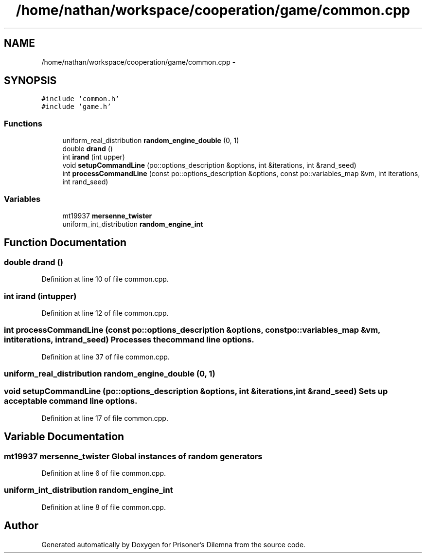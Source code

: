 .TH "/home/nathan/workspace/cooperation/game/common.cpp" 3 "Sat Mar 31 2012" "Version 0.1" "Prisoner's Dilemna" \" -*- nroff -*-
.ad l
.nh
.SH NAME
/home/nathan/workspace/cooperation/game/common.cpp \- 
.SH SYNOPSIS
.br
.PP
\fC#include 'common.h'\fP
.br
\fC#include 'game.h'\fP
.br

.SS "Functions"

.in +1c
.ti -1c
.RI "uniform_real_distribution \fBrandom_engine_double\fP (0, 1)"
.br
.ti -1c
.RI "double \fBdrand\fP ()"
.br
.ti -1c
.RI "int \fBirand\fP (int upper)"
.br
.ti -1c
.RI "void \fBsetupCommandLine\fP (po::options_description &options, int &iterations, int &rand_seed)"
.br
.ti -1c
.RI "int \fBprocessCommandLine\fP (const po::options_description &options, const po::variables_map &vm, int iterations, int rand_seed)"
.br
.in -1c
.SS "Variables"

.in +1c
.ti -1c
.RI "mt19937 \fBmersenne_twister\fP"
.br
.ti -1c
.RI "uniform_int_distribution \fBrandom_engine_int\fP"
.br
.in -1c
.SH "Function Documentation"
.PP 
.SS "double drand ()"
.PP
Definition at line 10 of file common.cpp.
.SS "int irand (intupper)"
.PP
Definition at line 12 of file common.cpp.
.SS "int processCommandLine (const po::options_description &options, const po::variables_map &vm, intiterations, intrand_seed)"Processes the command line options. 
.PP
Definition at line 37 of file common.cpp.
.SS "uniform_real_distribution random_engine_double (0, 1)"
.SS "void setupCommandLine (po::options_description &options, int &iterations, int &rand_seed)"Sets up acceptable command line options. 
.PP
Definition at line 17 of file common.cpp.
.SH "Variable Documentation"
.PP 
.SS "mt19937 \fBmersenne_twister\fP"Global instances of random generators 
.PP
Definition at line 6 of file common.cpp.
.SS "uniform_int_distribution \fBrandom_engine_int\fP"
.PP
Definition at line 8 of file common.cpp.
.SH "Author"
.PP 
Generated automatically by Doxygen for Prisoner's Dilemna from the source code.
